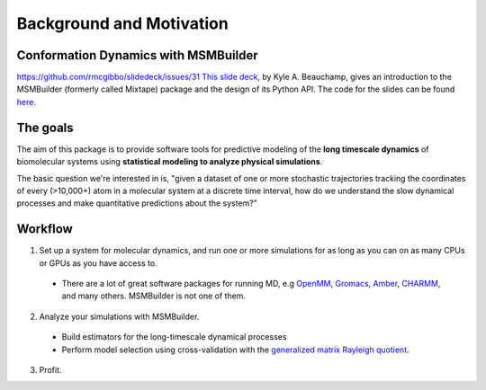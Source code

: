 .. _background:

Background and Motivation
-------------------------

Conformation Dynamics with MSMBuilder
~~~~~~~~~~~~~~~~~~~~~~~~~~~~~~~~
https://github.com/rmcgibbo/slidedeck/issues/31
`This slide deck <http://cdn.rawgit.com/kyleabeauchamp/MixtapeTalk/master/index.html>`_,
by Kyle A. Beauchamp, gives an introduction to the MSMBuilder (formerly called Mixtape) package and the design of its Python API. The code for the slides
can be found
`here <https://github.com/kyleabeauchamp/MixtapeTalk>`_.


The goals
~~~~~~~~~
The aim of this package is to provide software tools for predictive modeling of the **long timescale dynamics** of biomolecular systems using **statistical modeling to analyze physical simulations**.

The basic question we're interested in is, "given a dataset of one or more stochastic trajectories tracking the coordinates of every (>10,000+) atom in a molecular system at a discrete time interval, how do we understand the slow dynamical processes and make quantitative predictions about the system?"


Workflow
~~~~~~~~

1. Set up a system for molecular dynamics, and run one or more simulations for as long as you can on as many CPUs or GPUs as you have access to.
  - There are a lot of great software packages for running MD, e.g `OpenMM <https://simtk.org/home/openmm>`_, `Gromacs <http://www.gromacs.org/>`_, `Amber <http://ambermd.org/>`_, `CHARMM <http://www.charmm.org/>`_, and many others. MSMBuilder is not one of them.
2. Analyze your simulations with MSMBuilder.
  - Build estimators for the long-timescale dynamical processes
  - Perform model selection using cross-validation with the `generalized matrix Rayleigh quotient <http://arxiv.org/abs/1407.8083>`_.
3. Profit.

